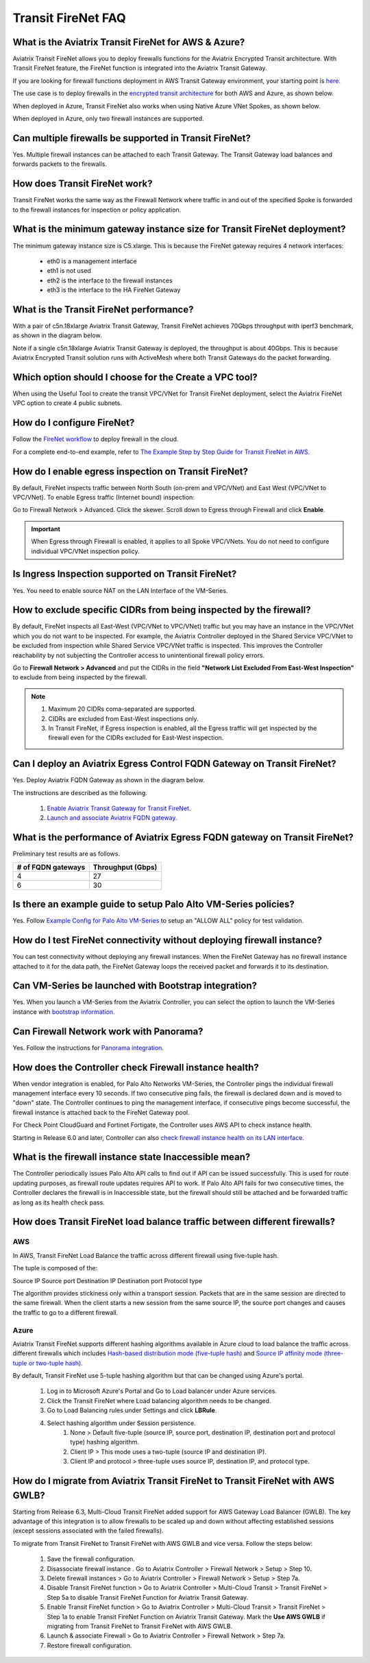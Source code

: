 ﻿.. meta::


=========================================================
Transit FireNet FAQ
=========================================================

What is the Aviatrix Transit FireNet for AWS & Azure?
---------------------------------------------------------------------------

Aviatrix Transit FireNet allows you to deploy firewalls functions for the Aviatrix Encrypted 
Transit architecture. 
With Transit FireNet feature, the FireNet function is integrated into the Aviatrix Transit Gateway. 

If you are looking for firewall functions deployment in AWS Transit Gateway environment, your starting point
is `here. <https://docs.aviatrix.com/HowTos/firewall_network_workflow.html>`_ 

The use case is to deploy firewalls in the `encrypted transit architecture <https://docs.aviatrix.com/HowTos/transitvpc_workflow.html>`_ 
for both AWS and Azure, as shown below. 


|transit_firenet|

When deployed in Azure, Transit FireNet also works when using Native Azure VNet Spokes, as shown below. 

|transit_firenet_vnet|

When deployed in Azure, only two firewall instances are supported.


Can multiple firewalls be supported in Transit FireNet?
--------------------------------------------------------------------------------------

Yes. Multiple firewall instances can be attached to each Transit Gateway. The Transit Gateway load balances and forwards packets to the firewalls. 

How does Transit FireNet work?
------------------------------------------------

Transit FireNet works the same way as the Firewall Network where traffic in and out of the specified Spoke is forwarded to the firewall instances for
inspection or policy application. 

What is the minimum gateway instance size for Transit FireNet deployment?
------------------------------------------------------------------------------------------------

The minimum gateway instance size is C5.xlarge. This is because the FireNet gateway requires 4 network 
interfaces: 

 - eth0 is a management interface
 - eth1 is not used
 - eth2 is the interface to the firewall instances 
 - eth3 is the interface to the HA FireNet Gateway

What is the Transit FireNet performance?
--------------------------------------------------------

With a pair of c5n.18xlarge Aviatrix Transit Gateway, Transit FireNet achieves 70Gbps throughput with iperf3 benchmark, as shown in the diagram below. 

Note if a single c5n.18xlarge Aviatrix Transit Gateway is deployed, the throughput is about 40Gbps. This is because Aviatrix Encrypted Transit solution runs with ActiveMesh where both Transit Gateways do the packet forwarding. 

|transit_firenet_perf|

Which option should I choose for the Create a VPC tool?
--------------------------------------------------------------------

When using the Useful Tool to create the transit VPC/VNet for Transit FireNet deployment, select the Aviatrix FireNet VPC option to create 4 public subnets. 

How do I configure FireNet?
----------------------------------------

Follow the `FireNet workflow <https://docs.aviatrix.com/HowTos/firewall_network_workflow.html>`_ to deploy firewall in the cloud. 

For a complete end-to-end example, refer to `The Example Step by Step Guide for Transit FireNet in AWS <https://docs.aviatrix.com/HowTos/transit_firenet_workflow_aws.html>`_.


How do I enable egress inspection on Transit FireNet?
-----------------------------------------------------------------------

By default, FireNet inspects traffic between North South (on-prem and VPC/VNet) and East West (VPC/VNet to VPC/VNet). To enable
Egress traffic (Internet bound) inspection: 

Go to Firewall Network > Advanced. Click the skewer. Scroll down to Egress through Firewall and click **Enable**.

.. Important::

  When Egress through Firewall is enabled, it applies to all Spoke VPC/VNets. You do not need to configure individual VPC/VNet inspection policy.

Is Ingress Inspection supported on Transit FireNet?
-----------------------------------------------------------------

Yes. You need to enable source NAT on the LAN Interface of the VM-Series.

How to exclude specific CIDRs from being inspected by the firewall?
-------------------------------------------------------------------------------------

By default, FireNet inspects all East-West (VPC/VNet to VPC/VNet) traffic but you may have an instance in the VPC/VNet which you do not want to be inspected. For example, the Aviatrix Controller deployed in the Shared Service VPC/VNet to be excluded from inspection while Shared Service VPC/VNet traffic is inspected. This improves the Controller reachability by not subjecting the Controller access to unintentional firewall policy errors.

Go to **Firewall Network > Advanced** and put the CIDRs in the field **"Network List Excluded From East-West Inspection"** to exclude from being inspected by the firewall.

.. Note::

    1. Maximum 20 CIDRs coma-separated are supported.
    2. CIDRs are excluded from East-West inspections only.
    3. In Transit FireNet, if Egress inspection is enabled, all the Egress traffic will get inspected by the firewall even for the CIDRs excluded for East-West inspection.

Can I deploy an Aviatrix Egress Control FQDN Gateway on Transit FireNet?
------------------------------------------------------------------------------------------------

Yes. Deploy Aviatrix FQDN Gateway as shown in the diagram below. 

|transit_firenet_aviatrix_egress|

The instructions are described as the following. 

 1. `Enable Aviatrix Transit Gateway for Transit FireNet <https://docs.aviatrix.com/HowTos/transit_firenet_workflow.html#enable-transit-firenet-function>`_. 
 2. `Launch and associate Aviatrix FQDN gateway <https://docs.aviatrix.com/HowTos/firewall_network_workflow.html#c-launch-associate-aviatrix-fqdn-gateway>`_.

What is the performance of Aviatrix Egress FQDN gateway on Transit FireNet?
------------------------------------------------------------------------------------------------

Preliminary test results are as follows. 

==============================       =========================
# of FQDN gateways                   Throughput (Gbps)
==============================       =========================
4                                    27
6                                    30
==============================       =========================



Is there an example guide to setup Palo Alto VM-Series policies?
------------------------------------------------------------------

Yes. Follow `Example Config for Palo Alto VM-Series <https://docs.aviatrix.com/HowTos/config_paloaltoVM.html>`_ to 
setup an "ALLOW ALL" policy for test validation.

How do I test FireNet connectivity without deploying firewall instance?
-----------------------------------------------------------------------------------------

You can test connectivity without deploying any firewall instances. When the FireNet Gateway has no firewall instance 
attached to it for the data path, the FireNet Gateway loops the received packet and forwards it to its destination.


Can VM-Series be launched with Bootstrap integration?
-------------------------------------------------------------------------

Yes. When you launch a VM-Series from the Aviatrix Controller, you can select the option to launch the VM-Series instance with `bootstrap information. <https://docs.aviatrix.com/HowTos/firewall_network_workflow.html#example-configuration-for-bootstrap>`_

Can Firewall Network work with Panorama?
---------------------------------------------------------

Yes. Follow the instructions for `Panorama integration <https://docs.aviatrix.com/HowTos/paloalto_API_setup.html#managing-vm-series-by-panorama>`_.

How does the Controller check Firewall instance health?
------------------------------------------------------------------------

When vendor integration is enabled, for Palo Alto Networks VM-Series, the Controller pings the individual firewall management interface every 10 seconds. If two
consecutive ping fails, the firewall is declared down and is moved to "down" state. The Controller continues to ping the management interface, if consecutive pings 
become successful, the firewall instance is attached back to the FireNet Gateway pool.  

For Check Point CloudGuard and Fortinet Fortigate, the Controller uses AWS API to check instance health. 

Starting in Release 6.0 and later, Controller can also `check firewall instance health on its LAN interface <https://docs.aviatrix.com/HowTos/firewall_advanced.html#firewall-health-check-and-failover-detection-using-lan-interface>`_. 

What is the firewall instance state Inaccessible mean?
---------------------------------------------------------------------

The Controller periodically issues Palo Alto API calls to find out if API can be issued successfully. This is used for route updating purposes, as firewall route updates
requires API to work. If Palo Alto API fails for two consecutive times, the Controller declares the firewall is in Inaccessible state, but the firewall should still be attached 
and be forwarded traffic as long as its health check pass.


How does Transit FireNet load balance traffic between different firewalls?
----------------------------------------------------------------------------------------------

AWS
========

In AWS, Transit FireNet Load Balance the traffic across different firewall using five-tuple hash.

The tuple is composed of the:

Source IP
Source port
Destination IP
Destination port
Protocol type

The algorithm provides stickiness only within a transport session. Packets that are in the same session are directed to the same firewall. When the client starts a new session from the same source IP, the source port changes and causes the traffic to go to a different firewall.


Azure
======

Aviatrix Transit FireNet supports different hashing algorithms available in Azure cloud to load balance the traffic across different firewalls which includes `Hash-based distribution mode (five-tuple hash) <https://docs.microsoft.com/en-us/azure/load-balancer/load-balancer-distribution-mode#hash-based-distribution-mode>`_ and `Source IP affinity mode (three-tuple or two-tuple hash) <https://docs.microsoft.com/en-us/azure/load-balancer/load-balancer-distribution-mode#source-ip-affinity-mode>`_.

By default, Transit FireNet use 5-tuple hashing algorithm but that can be changed using Azure's portal.

    1. Log in to Microsoft Azure's Portal and Go to Load balancer under Azure services.
    #. Click the Transit FireNet where Load balancing algorithm needs to be changed.
    #. Go to Load Balancing rules under Settings and click **LBRule**.
    #. Select hashing algorithm under Session persistence.
        1. None > Default five-tuple (source IP, source port, destination IP, destination port and protocol type) hashing algorithm.
        2. Client IP > This mode uses a two-tuple (source IP and destination IP).
        3. Client IP and protocol > three-tuple uses source IP, destination IP, and protocol type.

|lb-rule-azure|

How do I migrate from Aviatrix Transit FireNet to Transit FireNet with AWS GWLB?
------------------------------------------------------------------------------------------------------

Starting from Release 6.3, Multi-Cloud Transit FireNet added support for AWS Gateway Load Balancer (GWLB). The key 
advantage of this integration is to allow firewalls to be scaled up and down without affecting established sessions
(except sessions associated with the failed firewalls). 

To migrate from Transit FireNet to Transit FireNet with AWS GWLB and vice versa. Follow the steps below:

    1. Save the firewall configuration.
    #. Disassociate firewall instance . Go to Aviatrix Controller > Firewall Network > Setup > Step 10.
    #. Delete firewall instances > Go to Aviatrix Controller > Firewall Network > Setup > Step 7a.
    #. Disable Transit FireNet function > Go to Aviatrix Controller > Multi-Cloud Transit > Transit FireNet > Step 5a to disable Transit FireNet Function for Aviatrix Transit Gateway.
    #. Enable Transit FireNet function > Go to Aviatrix Controller > Multi-Cloud Transit > Transit FireNet > Step 1a to enable Transit FireNet Function on Aviatrix Transit Gateway. Mark the **Use AWS GWLB** if migrating from Transit FireNet to Transit FireNet with AWS GWLB.
    #. Launch & associate Firewall > Go to Aviatrix Controller > Firewall Network > Step 7a.
    #. Restore firewall configuration.

.. |transit_firenet| image:: transit_firenet_media/transit_firenet.png
   :scale: 30%

.. |transit_firenet_perf| image:: transit_firenet_media/transit_firenet_perf.png
   :scale: 30%

.. |transit_firenet_vnet| image:: transit_firenet_media/transit_firenet_vnet.png
   :scale: 30%

.. |transit_firenet_aviatrix_egress| image:: transit_firenet_media/transit_firenet_aviatrix_egress.png
   :scale: 30%

.. |lb-rule-azure| image:: transit_firenet_media/lb-rule-azure.png
   :scale: 30%


.. disqus::
